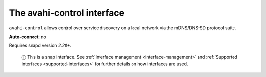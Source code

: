 .. 7769.md

.. _the-avahi-control-interface:

The avahi-control interface
===========================

``avahi-control`` allows control over service discovery on a local network via the mDNS/DNS-SD protocol suite.

**Auto-connect**: no

Requires snapd version *2.28+*.

   ⓘ This is a snap interface. See :ref:`Interface management <interface-management>` and :ref:`Supported interfaces <supported-interfaces>` for further details on how interfaces are used.

